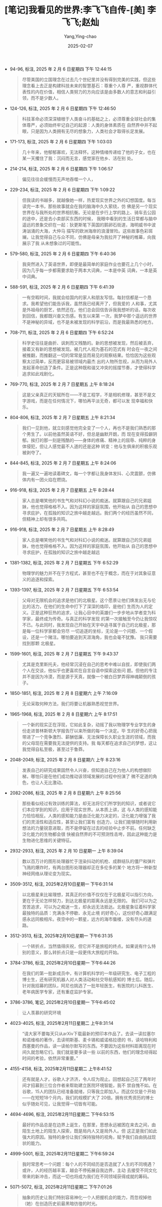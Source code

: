 :PROPERTIES:
:ID:       66ae9ab1-f87f-45b6-a963-428ffa5913b0
:END:
#+TITLE: [笔记]我看见的世界:李飞飞自传-[美] 李飞飞;赵灿
#+AUTHOR: Yang,Ying-chao
#+DATE:   2025-02-07
#+OPTIONS:  ^:nil H:5 num:t toc:2 \n:nil ::t |:t -:t f:t *:t tex:t d:(HIDE) tags:not-in-toc
#+STARTUP:  align nodlcheck oddeven lognotestate
#+SEQ_TODO: TODO(t) INPROGRESS(i) WAITING(w@) | DONE(d) CANCELED(c@)
#+LANGUAGE: en
#+TAGS:     noexport(n)
#+EXCLUDE_TAGS: noexport
#+FILETAGS: :wokanjiandes:note:ireader:

- 94-96, 标注, 2025 年 2 月 6 日星期四 下午 12:44:15
  # note_md5: cdf5bc57d340fce7eb5f73e90f338954
  #+BEGIN_QUOTE
  尽管美国的立国理念在过去几个世纪里并没有得到完美的实践，但这些理念看上去正是构建科技未来的智慧基石：尊重个人尊
  严，重视群体代表性的内在价值，相信人类努力的方向应该是由多数人的意志和利益引领，而不是少数人。
  #+END_QUOTE

- 124-126, 标注, 2025 年 2 月 6 日星期四 下午 12:46:50
  # note_md5: d1e128ae656a3a602a9819c158432602
  #+BEGIN_QUOTE
  科技革命必须深深植根于人类奋斗的基础之上，必须尊重全球社会的集体尊严，必须始终牢记自己的起源：人类的身体素质在
  自然界中并不起眼，只是因为人类拥有无尽的想象力，人类社会才取得长足发展。
  #+END_QUOTE

- 171-173, 标注, 2025 年 2 月 6 日星期四 下午 1:03:03
  # note_md5: a51138fb7baefcc9dae94deccf9d9d76
  #+BEGIN_QUOTE
  几十年来，他郁郁寡欢，无法释怀。这种情绪传递给了他的子女，也在某一天攫住了我：沉闷而无言，感觉家在他乡、活在别
  处。
  #+END_QUOTE

- 214-214, 标注, 2025 年 2 月 6 日星期四 下午 1:06:57
  # note_md5: 980ee2ff8fc2ee2ff8259d25692d9451
  #+BEGIN_QUOTE
  偏见往往会缓慢而无声地吞噬一个人，
  #+END_QUOTE

- 229-234, 标注, 2025 年 2 月 6 日星期四 下午 1:09:22
  # note_md5: 3c6375f7e5a5a059d6c559b9511b8466
  #+BEGIN_QUOTE
  但我读的书越多，就越像她一样，热爱现实世界之外的幻想国度。每当读完一本书，那些故事就会在我的脑海中久久萦绕，仿
  佛是另一个现实世界在与我所处的世界相抗衡。无论是在步行上学的路上、骑车去公园的途中，还是去小卖部买东西的时候，
  我眼中看到的生活日常都与脑中遥远的景象交织在一起：狄更斯笔下英国的鹅卵石街道，海明威书中波涛汹涌的大海，大仲马
  描写的欧洲海岸的浪漫冒险。这些故事色彩斑斓，让我觉得自己与众不同，仿佛是母亲为我拉开了神秘的帷幕，向我展示了我
  从未想象过的可能性。
  #+END_QUOTE

- 579-580, 标注, 2025 年 2 月 6 日星期四 下午 6:40:36
  # note_md5: 429fbc81b714408bd37fb6997105b805
  #+BEGIN_QUOTE
  我突然进入了英语世界，即便是最简单的家庭作业也要花上几个小时，因为几乎每一步都需要求助于两本大词典，一本是中英
  词典，一本是英中词典。
  #+END_QUOTE

- 588-591, 标注, 2025 年 2 月 6 日星期四 下午 6:41:39
  # note_md5: 55d42c0d07097fc7c34e4d2e8fa6b0ac
  #+BEGIN_QUOTE
  一有空暇时间，我就会给国内的家人和朋友写信。每封信都是一个恳求。我希望他们能告诉我，虽然我已经离开了，但我爱的
  人和事，尤其是外祖母的厨艺，依然还在。他们总会回信告诉我我想听的话，每次收到回信，我都既兴奋又伤感。有生以来第
  一次，我梦中那个遥远的世界不是神秘的异域，也不是未被发现的科学前沿，而是我最熟悉的地方。
  #+END_QUOTE

- 708-711, 标注, 2025 年 2 月 6 日星期四 下午 6:52:24
  # note_md5: 61ae09c0be2d15c29e6145bd598dcf81
  #+BEGIN_QUOTE
  科学史往往是曲折、讽刺而又残酷的。新的思想被发现，然后被丢弃，接着又有新的思想被发现。被几代人视为基石的范式有
  时会在一夜之间被推翻，而推翻这一切的常常是显而易见的观察结果。恰恰因为这些观察太过简单，反而更容易被领域内最杰
  出的人物所忽视，从而为局外人发起革命创造了条件。正是这种既和谐又冲突的摇摆节奏，才使得科学追求如此戏剧化。
  #+END_QUOTE

- 769-770, 标注, 2025 年 2 月 7 日星期五 上午 8:18:24
  # note_md5: 79cd106423673a2e545b7676ef98959b
  #+BEGIN_QUOTE
  这是父亲真正的天赋所在——不是工程学，不是相机修理，甚至不是文字游戏，而是在任何情况下，哪怕再平淡无奇，都可以发
  现幸福和快乐。
  #+END_QUOTE

- 804-806, 标注, 2025 年 2 月 7 日星期五 上午 8:21:34
  # note_md5: e230638b9c065b5500e119c3c06e3977
  #+BEGIN_QUOTE
  我们一见到他，就立刻感觉他完全变了一个人，再也不是我们熟悉的那个男生了。以前他虽然英语不好，但总是幽默开朗，而
  现在变得孤僻阴郁。挨打的那一刻是残酷的——身体的疼痛、精神上的屈辱、纯粹的身体侵犯，但让人感觉最不人道的还是这种
  转变：他与生俱来的积极乐观被剥夺了。
  #+END_QUOTE

- 844-845, 标注, 2025 年 2 月 7 日星期五 上午 8:24:06
  # note_md5: ed40bbf03c46caba7fd6336be3e731a0
  #+BEGIN_QUOTE
  我一遍又一遍地读着碑文，每一个字都让我身体发抖、心灵震颤，仿佛体内有一团火焰在燃烧。
  #+END_QUOTE

- 916-918, 标注, 2025 年 2 月 7 日星期五 上午 8:28:44
  # note_md5: e3e2c0edab9dac0c9da1f40bbc63b6a7
  #+BEGIN_QUOTE
  家人总是嘲笑他的书生气和对科幻小说的痴迷。就算跟自己的兄弟姐妹，他也觉得格格不入。因为这样的家庭氛围，他开始从
  自己的思想中寻求庇护，在孤独的知识之旅中越走越远。我们两个的经历虽然不同，但精神上却有很多共鸣。
  #+END_QUOTE

- 916-918, 标注, 2025 年 2 月 7 日星期五 上午 8:28:49
  # note_md5: 1baa4a70ca19ca53256d8ede220bad18
  #+BEGIN_QUOTE
  家人总是嘲笑他的书生气和对科幻小说的痴迷。就算跟自己的兄弟姐妹，他也觉得格格不入。因为这样的家庭氛围，他开始从
  自己的思想中寻求庇护，在孤独的知识之旅中越走越远
  #+END_QUOTE

- 1381-1382, 标注, 2025 年 2 月 7 日星期五 下午 6:52:29
  # note_md5: 5bc9ce01f54ecbec469a111c0674e792
  #+BEGIN_QUOTE
  物理学的魅力并不在于方程式，甚至也不在于概念，而在于对其象征意义的追逐和探索。
  #+END_QUOTE

- 1393-1397, 标注, 2025 年 2 月 7 日星期五 下午 6:53:54
  # note_md5: 5219af11cdd7eb15f123a9993a6072fc
  #+BEGIN_QUOTE
  父母对无限机会的追求是他们的北极星。这个愿景让他们焕发出无与伦比的活力，在他们的生命中打下了深深的烙印，是他们
  生而为人的定义。正是这种狂热的追求，让我心目中的英雄们一步步地从学者变为科学家，最终成为传奇。与真正的科学发现
  的第一次接触至今仍让我惊叹不已。与此同时，我发现自己开始在天宇中追寻属于自己的北极星，那是每一位科学家都会穷尽
  一切追逐的坐标，无论是一个问题、一个假设，还是一个赌注。哪怕要追到天涯海角，我也会毫不犹豫。 我只需要找到那颗
  北极星。
  #+END_QUOTE

- 1599-1601, 标注, 2025 年 2 月 7 日星期五 下午 9:43:37
  # note_md5: ca7aa3e0f13bee6c48aa41e42e0130ab
  #+BEGIN_QUOTE
  尤其是克里斯托夫，他经常沉浸在自己的思考中难以自拔，即使我们两个人在交谈，他似乎也更喜欢在自言自语中探索这些问
  题。但他的专注并不是因为冷漠，而是源于天真，就像一个被白日梦弄得神魂颠倒的孩子。
  #+END_QUOTE

- 1850-1851, 标注, 2025 年 2 月 8 日星期六 上午 7:16:09
  # note_md5: bca09412e552a680f435630d5a6f08c1
  #+BEGIN_QUOTE
  无论采取何种方法，我们将要让机器熟悉视觉世界。
  #+END_QUOTE

- 1965-1968, 标注, 2025 年 2 月 8 日星期六 上午 8:17:51
  # note_md5: ff03dfe4e02bc447ffa9f7dd1be7b37b
  #+BEGIN_QUOTE
  一个新的现实正在浮现，它如此复杂，动摇了我以物理学专业学生的身份走进普林斯顿大学报告厅以来所做的每一个决定。毕
  生的好奇心把我带进了一个竞争激烈、薪酬低廉、无法保障长久职业生涯的领域，而我的父母现在需要我无法提供的支持。我
  每天都在追求自己的梦想，这让我觉得自私至极，甚至过于鲁莽。
  #+END_QUOTE

- 2048-2049, 标注, 2025 年 2 月 8 日星期六 上午 8:23:16
  # note_md5: 0b29feb6e9132f5435dce148354890f6
  #+BEGIN_QUOTE
  发表自己的研究成果固然令人兴奋，但知道自己在为他人的构想做阶梯，哪怕只是在他们成功推动该领域发展的过程中扮演了
  微不足道的角色，也让人无比激动。
  #+END_QUOTE

- 2082-2086, 标注, 2025 年 2 月 8 日星期六 上午 8:25:56
  # note_md5: c7aa5f53701a4af36f1a4bad50dfb0a7
  #+BEGIN_QUOTE
  那些看似经过有效训练的算法，却无法将它们所学到的知识，或者说它们本应学到的知识，应用于现实世界。从本质上讲，这
  与人类的感知能力恰恰相反。人类的感知能力是由泛化能力决定的，泛化能力增强了我们的灵活性和适应性，甚至让我们富有
  创造力，让我们能够随时利用新想法的力量锐意进取，而不是停留在过去的经验中止步不前。任何缺乏泛化能力的生物都会很
  快被自然界的不可预测性击垮，因此这种能力是生物进化思维的关键特征。
  #+END_QUOTE

- 2932-2933, 标注, 2025 年 2 月 10 日星期一 上午 8:39:04
  # note_md5: 72f24b67a61ecd74fd97647c65f0c991
  #+BEGIN_QUOTE
  数以百万计的图形处理器忙于渲染抖动的机枪、成群结队的僵尸和弹片飞溅的爆炸时，有两台图形处理器却正在多伦多的某个
  地方将一种新型神经网络从理论变为现实。
  #+END_QUOTE

- 3509-3512, 标注, 2025年2月10日星期一 下午6:31:14
  # note_md5: fa5864c5d1a5c6c431283955f8dd89f5
  #+BEGIN_QUOTE
  以北极星来比喻理想，其真正的价值不仅仅在于北极星可以指引方向，更在于无论怎样努力，到达北极星的距离永远是无限的。
  我们可以为之苦苦追求，可以为之痴迷一生，却永远无法抵达。北极星象征着科学家最独特的品质：充满永不停歇、永无止境
  的好奇心，这份好奇心跟满足感永远同极相斥。夜空中的一颗星，远方的海市蜃楼，没有尽头的道路。
  #+END_QUOTE

- 3512-3513, 标注, 2025年2月10日星期一 下午6:31:35
  # note_md5: bf4e2c5d453fb2bf56ad4c92c3307959
  #+BEGIN_QUOTE
  一个转折点，当然值得庆祝，但它并不是旅程的终点。如果说有什么特别的意义，那么转折点只是一段更伟大旅程的开始。
  #+END_QUOTE

- 3784-3786, 标注, 2025年2月10日星期一 下午6:44:26
  # note_md5: 1846ab82237cf9bf4d4e52a79d2e1339
  #+BEGIN_QUOTE
  在我们的第一批新成员中，有计算机科学的一年级研究生、电子工程的博士生，还有研究机器人对人类活动和社交导航感知的
  博士后。随后，针对我招募的团队，阿尼也挑选了一批年轻医生，有医院的儿科医生、老年病医学专家，还有重症监护专家。
  #+END_QUOTE

- 3786-3786, 笔记, 2025年2月10日星期一 下午6:45:02
  # note_md5: 3cb514774324f117164b3fb27cb40046
  #+BEGIN_QUOTE
  让人羡慕的研究环境
  #+END_QUOTE

- 4023-4025, 标注, 2025年2月11日星期二 上午8:31:14
  # note_md5: 7b77decad62cc7145d03c26d7ef9ca77
  #+BEGIN_QUOTE
  “请大家不要每天只从arXiv下载最新的预印本作品了。去读一读拉塞尔和诺维格的著作，去读明斯基、麦卡锡和威诺格拉德的
  书，读哈特利和西塞曼的作品，读一读帕尔默写的东西。不要因为这些材料距离现在时间久就忽略它们。我们就是要多读一些
  以前的东西，他们的理念经得起时间的考验，依然非常重要。”
  #+END_QUOTE

- 4155-4158, 标注, 2025年2月11日星期二 上午8:41:52
  # note_md5: f37f87f1908fac728b95ac3bc73f58ca
  #+BEGIN_QUOTE
  还有就是人才。谷歌人才济济，令人叹为观止。回想起自己花了两年时间才招募到三位合作者来帮助建立医院环境智能，我不
  禁自愧不如。在谷歌，15人的团队已经准备就绪，只等我立即加入。而这仅仅是个开始——在短短18个月内，我们的规模扩大了
  20倍。拥有优秀资历的博士似乎随处可见，让我觉得一切皆有可能。
  #+END_QUOTE

- 4694-4696, 标注, 2025年2月11日星期二 下午6:53:15
  # note_md5: b65e0c4cfcba50127336e93051b6246a
  #+BEGIN_QUOTE
  最好的作品总是在边界上诞生，在那里，思想永远被困在来去之间，由陌生土地上的陌生人探索，既是局内人又是局外人。但
  这正是我们如此强大的原因。独特的身份让我们保持独特的视角，赋予我们自由挑战现状的能力。
  #+END_QUOTE

- 4999-5001, 标注, 2025年2月11日星期二 下午6:59:24
  # note_md5: e3bf22e56e5fdd84fbde8ce71033650b
  #+BEGIN_QUOTE
  我时常思考一个问题：每个人的不同经历是否造就了人生的不同境遇？或许，人的经历越丰富，越会不停拓展自我边界，主动
  去接受不同文化带来的新冲击，而这一切也将成为我们在不同领域获得成就的筹码。
  #+END_QUOTE

- 5071-5072, 标注, 2025年2月11日星期二 下午7:01:26
  # note_md5: 079aabf331c3df2a5be0ac211659d1bf
  #+BEGIN_QUOTE
  抽象的历史让我们特别容易神化一个人把握机会的能力，而忽视掉他（她）在创造历史前最黑暗彷徨的时光。
  #+END_QUOTE

- 4693-4696, 标注, 2025年2月11日星期二 下午7:04:40
  # note_md5: d13920d8ccc3d6b73316a38a454ba12c
  #+BEGIN_QUOTE
  科学家的生活与移民的生活和冒险家的生活一样，对他们来说，“家”从来都不是个明确的概念。最好的作品总是在边界上诞生，
  在那里，思想永远被困在来去之间，由陌生土地上的陌生人探索，既是局内人又是局外人。但这正是我们如此强大的原因。独
  特的身份让我们保持独特的视角，赋予我们自由挑战现状的能力。
  #+END_QUOTE

- 5159-5160, 标注, 2025年2月11日星期二 下午7:05:53
  # note_md5: 935a76300c4c13fc556f637c28ec952f
  #+BEGIN_QUOTE
  对科学家来说，想象力就是满天的北极星。”
  #+END_QUOTE
